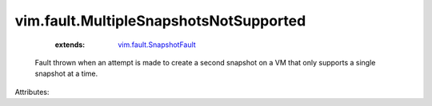 .. _vim.fault.SnapshotFault: ../../vim/fault/SnapshotFault.rst


vim.fault.MultipleSnapshotsNotSupported
=======================================
    :extends:

        `vim.fault.SnapshotFault`_

  Fault thrown when an attempt is made to create a second snapshot on a VM that only supports a single snapshot at a time.

Attributes:




